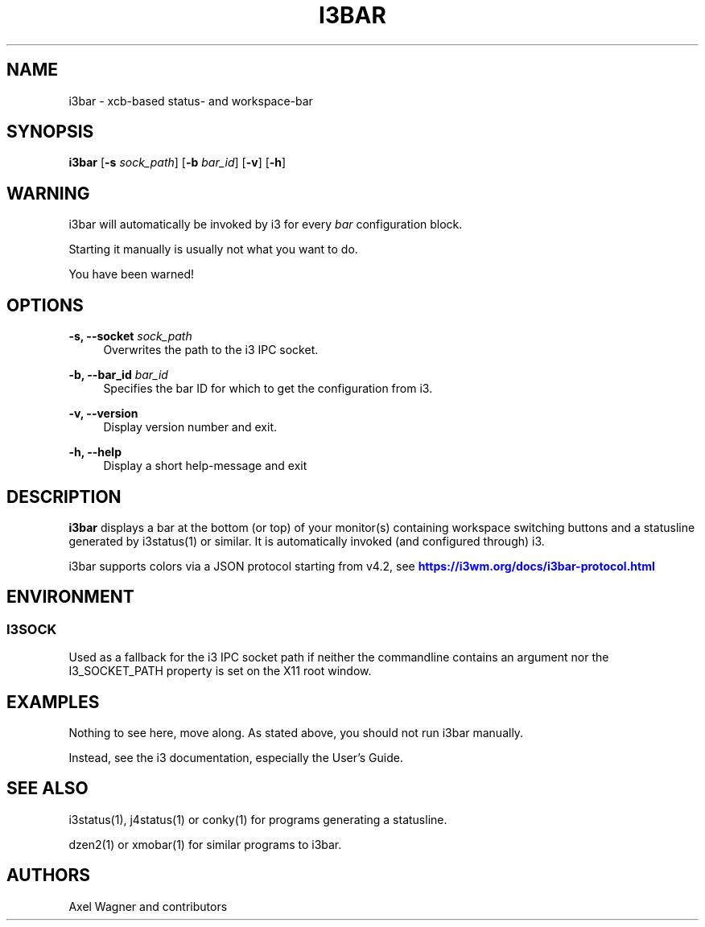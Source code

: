 '\" t
.\"     Title: i3bar
.\"    Author: [see the "AUTHORS" section]
.\" Generator: DocBook XSL Stylesheets vsnapshot <http://docbook.sf.net/>
.\"      Date: 01/29/2019
.\"    Manual: i3 Manual
.\"    Source: i3 4.16.1
.\"  Language: English
.\"
.TH "I3BAR" "1" "01/29/2019" "i3 4\&.16\&.1" "i3 Manual"
.\" -----------------------------------------------------------------
.\" * Define some portability stuff
.\" -----------------------------------------------------------------
.\" ~~~~~~~~~~~~~~~~~~~~~~~~~~~~~~~~~~~~~~~~~~~~~~~~~~~~~~~~~~~~~~~~~
.\" http://bugs.debian.org/507673
.\" http://lists.gnu.org/archive/html/groff/2009-02/msg00013.html
.\" ~~~~~~~~~~~~~~~~~~~~~~~~~~~~~~~~~~~~~~~~~~~~~~~~~~~~~~~~~~~~~~~~~
.ie \n(.g .ds Aq \(aq
.el       .ds Aq '
.\" -----------------------------------------------------------------
.\" * set default formatting
.\" -----------------------------------------------------------------
.\" disable hyphenation
.nh
.\" disable justification (adjust text to left margin only)
.ad l
.\" -----------------------------------------------------------------
.\" * MAIN CONTENT STARTS HERE *
.\" -----------------------------------------------------------------
.SH "NAME"
i3bar \- xcb\-based status\- and workspace\-bar
.SH "SYNOPSIS"
.sp
\fBi3bar\fR [\fB\-s\fR \fIsock_path\fR] [\fB\-b\fR \fIbar_id\fR] [\fB\-v\fR] [\fB\-h\fR]
.SH "WARNING"
.sp
i3bar will automatically be invoked by i3 for every \fIbar\fR configuration block\&.
.sp
Starting it manually is usually not what you want to do\&.
.sp
You have been warned!
.SH "OPTIONS"
.PP
\fB\-s, \-\-socket\fR \fIsock_path\fR
.RS 4
Overwrites the path to the i3 IPC socket\&.
.RE
.PP
\fB\-b, \-\-bar_id\fR \fIbar_id\fR
.RS 4
Specifies the bar ID for which to get the configuration from i3\&.
.RE
.PP
\fB\-v, \-\-version\fR
.RS 4
Display version number and exit\&.
.RE
.PP
\fB\-h, \-\-help\fR
.RS 4
Display a short help\-message and exit
.RE
.SH "DESCRIPTION"
.sp
\fBi3bar\fR displays a bar at the bottom (or top) of your monitor(s) containing workspace switching buttons and a statusline generated by i3status(1) or similar\&. It is automatically invoked (and configured through) i3\&.
.sp
i3bar supports colors via a JSON protocol starting from v4\&.2, see \m[blue]\fBhttps://i3wm\&.org/docs/i3bar\-protocol\&.html\fR\m[]
.SH "ENVIRONMENT"
.SS "I3SOCK"
.sp
Used as a fallback for the i3 IPC socket path if neither the commandline contains an argument nor the I3_SOCKET_PATH property is set on the X11 root window\&.
.SH "EXAMPLES"
.sp
Nothing to see here, move along\&. As stated above, you should not run i3bar manually\&.
.sp
Instead, see the i3 documentation, especially the User\(cqs Guide\&.
.SH "SEE ALSO"
.sp
i3status(1), j4status(1) or conky(1) for programs generating a statusline\&.
.sp
dzen2(1) or xmobar(1) for similar programs to i3bar\&.
.SH "AUTHORS"
.sp
Axel Wagner and contributors
